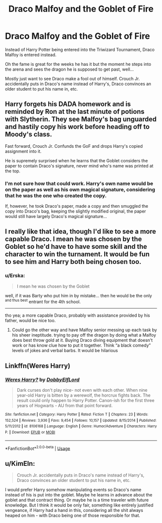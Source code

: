 #+TITLE: Draco Malfoy and the Goblet of Fire

* Draco Malfoy and the Goblet of Fire
:PROPERTIES:
:Author: IronVenerance
:Score: 26
:DateUnix: 1581721431.0
:DateShort: 2020-Feb-15
:FlairText: Request
:END:
Instead of Harry Potter being entered into the Triwizard Tournament, Draco Malfoy is entered instead.

Oh the fame is great for the weeks he has it but the moment he steps into the arena and sees the dragon he is supposed to get past, well...

Mostly just want to see Draco make a fool out of himself. Crouch Jr. accidentally puts in Draco's name instead of Harry's, Draco convinces an older student to put his name in, etc.


** Harry forgets his DADA homework and is reminded by Ron at the last minute of potions with Slytherin. They see Malfoy's bag unguarded and hastily copy his work before heading off to Moody's class.

Fast forward, Crouch Jr. Confunds the GoF and drops Harry's copied assignment into it.

He is supremely surprised when he learns that the Goblet considers the paper to contain Draco's signature, never mind who's name was printed at the top.
:PROPERTIES:
:Author: dratnon
:Score: 25
:DateUnix: 1581728667.0
:DateShort: 2020-Feb-15
:END:

*** I'm not sure how that could work. Harry's own name would be on the paper as well as his own magical signature, considering that he was the one who created the copy.

If, however, he took Draco's paper, made a copy and then smuggled the copy into Draco's bag, keeping the slightly modified original, the paper would still have largely Draco's magical signature...
:PROPERTIES:
:Author: KimEln
:Score: 1
:DateUnix: 1581799975.0
:DateShort: 2020-Feb-16
:END:


** I really like that idea, though I'd like to see a more capable Draco. I mean he was chosen by the Goblet so he'd have to have some skill and the character to win the turnament. It would be fun to see him and Harry both being chosen too.
:PROPERTIES:
:Author: Quine_
:Score: 7
:DateUnix: 1581723622.0
:DateShort: 2020-Feb-15
:END:

*** u/Erska:
#+begin_quote
  I mean he was chosen by the Goblet
#+end_quote

well, if it was Barty who put him in by mistake... then he would be the only ^{and thus best} entrant for the 4th school.

--------------

tho yea; a more capable Draco, probably with assistance provided by his father, would be nice too.
:PROPERTIES:
:Author: Erska
:Score: 12
:DateUnix: 1581727792.0
:DateShort: 2020-Feb-15
:END:

**** Could go the other way and have Malfoy senior messing up each task by his sheer ineptitude. trying to pay off the dragon by doing what a Malfoy does best throw gold at it. Buying Draco diving equipment that doesn't work or has know clue how to put it together. Think “a black comedy” levels of jokes and verbal barbs. It would be hilarious
:PROPERTIES:
:Author: Ceramite117
:Score: 1
:DateUnix: 1581780662.0
:DateShort: 2020-Feb-15
:END:


** Linkffn(Weres Harry)
:PROPERTIES:
:Author: Jahoan
:Score: 2
:DateUnix: 1581732023.0
:DateShort: 2020-Feb-15
:END:

*** [[https://www.fanfiction.net/s/8106168/1/][*/Weres Harry?/*]] by [[https://www.fanfiction.net/u/1077111/DobbyElfLord][/DobbyElfLord/]]

#+begin_quote
  Dark curses don't play nice- not even with each other. When nine year-old Harry is bitten by a werewolf, the horcrux fights back. The result could only happen to Harry Potter. Canon-ish for the first three years of Hogwarts - AU from that point forward.
#+end_quote

^{/Site/:} ^{fanfiction.net} ^{*|*} ^{/Category/:} ^{Harry} ^{Potter} ^{*|*} ^{/Rated/:} ^{Fiction} ^{T} ^{*|*} ^{/Chapters/:} ^{23} ^{*|*} ^{/Words/:} ^{152,524} ^{*|*} ^{/Reviews/:} ^{3,936} ^{*|*} ^{/Favs/:} ^{9,454} ^{*|*} ^{/Follows/:} ^{10,157} ^{*|*} ^{/Updated/:} ^{8/15/2014} ^{*|*} ^{/Published/:} ^{5/11/2012} ^{*|*} ^{/id/:} ^{8106168} ^{*|*} ^{/Language/:} ^{English} ^{*|*} ^{/Genre/:} ^{Humor/Adventure} ^{*|*} ^{/Characters/:} ^{Harry} ^{P.} ^{*|*} ^{/Download/:} ^{[[http://www.ff2ebook.com/old/ffn-bot/index.php?id=8106168&source=ff&filetype=epub][EPUB]]} ^{or} ^{[[http://www.ff2ebook.com/old/ffn-bot/index.php?id=8106168&source=ff&filetype=mobi][MOBI]]}

--------------

*FanfictionBot*^{2.0.0-beta} | [[https://github.com/tusing/reddit-ffn-bot/wiki/Usage][Usage]]
:PROPERTIES:
:Author: FanfictionBot
:Score: 3
:DateUnix: 1581732034.0
:DateShort: 2020-Feb-15
:END:


** u/KimEln:
#+begin_quote
  Crouch Jr. accidentally puts in Draco's name instead of Harry's, Draco convinces an older student to put his name in, etc.
#+end_quote

I would prefer Harry somehow manipulating events so Draco's name instead of his is put into the goblet. Maybe he learns in advance about the goblet and that contract thing. Or maybe he is a time traveler with future knowledge. But I think it would be only fair, something like entirely justified vengeance, if Harry had a hand in this, considering all the shit always heaped on him - with Draco being one of those responsible for that.
:PROPERTIES:
:Author: KimEln
:Score: 1
:DateUnix: 1581799792.0
:DateShort: 2020-Feb-16
:END:
